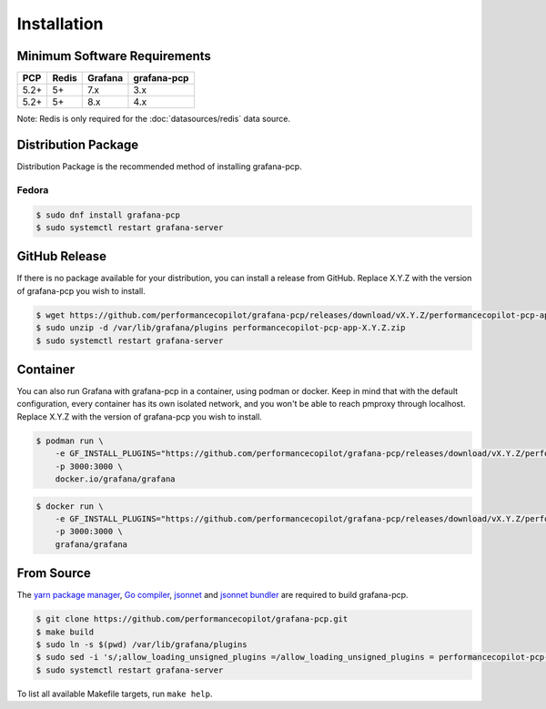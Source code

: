 Installation
============

Minimum Software Requirements
-----------------------------

==== ===== ======= ====================
PCP  Redis Grafana grafana-pcp
==== ===== ======= ====================
5.2+ 5+    7.x     3.x
5.2+ 5+    8.x     4.x
==== ===== ======= ====================

Note: Redis is only required for the :doc:`datasources/redis` data source.

Distribution Package
--------------------

Distribution Package is the recommended method of installing grafana-pcp.

Fedora
^^^^^^

.. code-block:: console

    $ sudo dnf install grafana-pcp
    $ sudo systemctl restart grafana-server


GitHub Release
--------------

If there is no package available for your distribution, you can install a release from GitHub.
Replace X.Y.Z with the version of grafana-pcp you wish to install.

.. code-block:: console

    $ wget https://github.com/performancecopilot/grafana-pcp/releases/download/vX.Y.Z/performancecopilot-pcp-app-X.Y.Z.zip
    $ sudo unzip -d /var/lib/grafana/plugins performancecopilot-pcp-app-X.Y.Z.zip
    $ sudo systemctl restart grafana-server


Container
---------

You can also run Grafana with grafana-pcp in a container, using podman or docker.
Keep in mind that with the default configuration, every container has its own isolated network, and you won't be able to reach pmproxy through localhost.
Replace X.Y.Z with the version of grafana-pcp you wish to install.

.. code-block:: shell

    $ podman run \
        -e GF_INSTALL_PLUGINS="https://github.com/performancecopilot/grafana-pcp/releases/download/vX.Y.Z/performancecopilot-pcp-app-X.Y.Z.zip;performancecopilot-pcp-app" \
        -p 3000:3000 \
        docker.io/grafana/grafana

.. code-block:: shell

    $ docker run \
        -e GF_INSTALL_PLUGINS="https://github.com/performancecopilot/grafana-pcp/releases/download/vX.Y.Z/performancecopilot-pcp-app-X.Y.Z.zip;performancecopilot-pcp-app" \
        -p 3000:3000 \
        grafana/grafana


From Source
-----------

The `yarn package manager <https://yarnpkg.com>`_, `Go compiler <https://golang.org/>`_, `jsonnet <https://jsonnet.org/>`_ and `jsonnet bundler <https://github.com/jsonnet-bundler/jsonnet-bundler>`_ are required to build grafana-pcp.

.. code-block:: console

    $ git clone https://github.com/performancecopilot/grafana-pcp.git
    $ make build
    $ sudo ln -s $(pwd) /var/lib/grafana/plugins
    $ sudo sed -i 's/;allow_loading_unsigned_plugins =/allow_loading_unsigned_plugins = performancecopilot-pcp-app,performancecopilot-redis-datasource,performancecopilot-vector-datasource,performancecopilot-bpftrace-datasource,performancecopilot-flamegraph-panel,performancecopilot-breadcrumbs-panel,performancecopilot-troubleshooting-panel/' /etc/grafana/grafana.ini
    $ sudo systemctl restart grafana-server

To list all available Makefile targets, run ``make help``.
